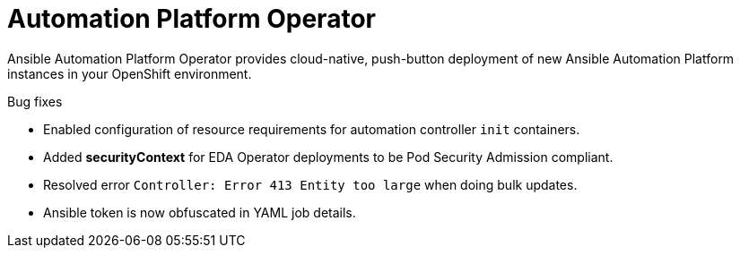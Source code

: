 // This is the release notes for Automation Platform Operator 2.4, the version number is removed from the topic title as part of the release notes restructuring efforts.

[[operator-240-intro]]
= Automation Platform Operator

Ansible Automation Platform Operator provides cloud-native, push-button deployment of new Ansible Automation Platform instances in your OpenShift environment.

.Bug fixes

* Enabled configuration of resource requirements for automation controller `init` containers.

* Added *securityContext* for EDA Operator deployments to be Pod Security Admission compliant.

* Resolved error `Controller: Error 413 Entity too large` when doing bulk updates.

* Ansible token is now obfuscated in YAML job details.

